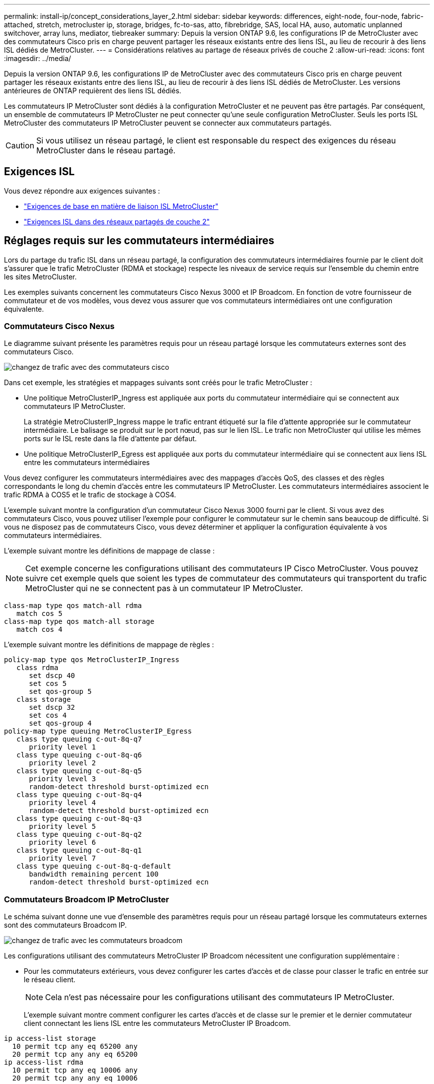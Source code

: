 ---
permalink: install-ip/concept_considerations_layer_2.html 
sidebar: sidebar 
keywords: differences, eight-node, four-node, fabric-attached, stretch, metrocluster ip, storage, bridges, fc-to-sas, atto, fibrebridge, SAS, local HA, auso, automatic unplanned switchover, array luns, mediator, tiebreaker 
summary: Depuis la version ONTAP 9.6, les configurations IP de MetroCluster avec des commutateurs Cisco pris en charge peuvent partager les réseaux existants entre des liens ISL, au lieu de recourir à des liens ISL dédiés de MetroCluster. 
---
= Considérations relatives au partage de réseaux privés de couche 2
:allow-uri-read: 
:icons: font
:imagesdir: ../media/


[role="lead"]
Depuis la version ONTAP 9.6, les configurations IP de MetroCluster avec des commutateurs Cisco pris en charge peuvent partager les réseaux existants entre des liens ISL, au lieu de recourir à des liens ISL dédiés de MetroCluster. Les versions antérieures de ONTAP requièrent des liens ISL dédiés.

Les commutateurs IP MetroCluster sont dédiés à la configuration MetroCluster et ne peuvent pas être partagés. Par conséquent, un ensemble de commutateurs IP MetroCluster ne peut connecter qu'une seule configuration MetroCluster. Seuls les ports ISL MetroCluster des commutateurs IP MetroCluster peuvent se connecter aux commutateurs partagés.


CAUTION: Si vous utilisez un réseau partagé, le client est responsable du respect des exigences du réseau MetroCluster dans le réseau partagé.



== Exigences ISL

Vous devez répondre aux exigences suivantes :

* link:../install-ip/concept_considerations_isls.html#basic-metrocluster-isl-requirements["Exigences de base en matière de liaison ISL MetroCluster"]
* link:../install-ip/concept_considerations_isls.html#isl-requirements-in-shared-layer-2-networks["Exigences ISL dans des réseaux partagés de couche 2"]




== Réglages requis sur les commutateurs intermédiaires

Lors du partage du trafic ISL dans un réseau partagé, la configuration des commutateurs intermédiaires fournie par le client doit s'assurer que le trafic MetroCluster (RDMA et stockage) respecte les niveaux de service requis sur l'ensemble du chemin entre les sites MetroCluster.

Les exemples suivants concernent les commutateurs Cisco Nexus 3000 et IP Broadcom. En fonction de votre fournisseur de commutateur et de vos modèles, vous devez vous assurer que vos commutateurs intermédiaires ont une configuration équivalente.



=== Commutateurs Cisco Nexus

Le diagramme suivant présente les paramètres requis pour un réseau partagé lorsque les commutateurs externes sont des commutateurs Cisco.

image::../media/switch_traffic_with_cisco_switches.png[changez de trafic avec des commutateurs cisco]

Dans cet exemple, les stratégies et mappages suivants sont créés pour le trafic MetroCluster :

* Une politique MetroClusterIP_Ingress est appliquée aux ports du commutateur intermédiaire qui se connectent aux commutateurs IP MetroCluster.
+
La stratégie MetroClusterIP_Ingress mappe le trafic entrant étiqueté sur la file d'attente appropriée sur le commutateur intermédiaire. Le balisage se produit sur le port nœud, pas sur le lien ISL. Le trafic non MetroCluster qui utilise les mêmes ports sur le ISL reste dans la file d'attente par défaut.

* Une politique MetroClusterIP_Egress est appliquée aux ports du commutateur intermédiaire qui se connectent aux liens ISL entre les commutateurs intermédiaires


Vous devez configurer les commutateurs intermédiaires avec des mappages d'accès QoS, des classes et des règles correspondants le long du chemin d'accès entre les commutateurs IP MetroCluster. Les commutateurs intermédiaires associent le trafic RDMA à COS5 et le trafic de stockage à COS4.

L'exemple suivant montre la configuration d'un commutateur Cisco Nexus 3000 fourni par le client. Si vous avez des commutateurs Cisco, vous pouvez utiliser l'exemple pour configurer le commutateur sur le chemin sans beaucoup de difficulté. Si vous ne disposez pas de commutateurs Cisco, vous devez déterminer et appliquer la configuration équivalente à vos commutateurs intermédiaires.

L'exemple suivant montre les définitions de mappage de classe :


NOTE: Cet exemple concerne les configurations utilisant des commutateurs IP Cisco MetroCluster. Vous pouvez suivre cet exemple quels que soient les types de commutateur des commutateurs qui transportent du trafic MetroCluster qui ne se connectent pas à un commutateur IP MetroCluster.

[listing]
----
class-map type qos match-all rdma
   match cos 5
class-map type qos match-all storage
   match cos 4
----
L'exemple suivant montre les définitions de mappage de règles :

[listing]
----
policy-map type qos MetroClusterIP_Ingress
   class rdma
      set dscp 40
      set cos 5
      set qos-group 5
   class storage
      set dscp 32
      set cos 4
      set qos-group 4
policy-map type queuing MetroClusterIP_Egress
   class type queuing c-out-8q-q7
      priority level 1
   class type queuing c-out-8q-q6
      priority level 2
   class type queuing c-out-8q-q5
      priority level 3
      random-detect threshold burst-optimized ecn
   class type queuing c-out-8q-q4
      priority level 4
      random-detect threshold burst-optimized ecn
   class type queuing c-out-8q-q3
      priority level 5
   class type queuing c-out-8q-q2
      priority level 6
   class type queuing c-out-8q-q1
      priority level 7
   class type queuing c-out-8q-q-default
      bandwidth remaining percent 100
      random-detect threshold burst-optimized ecn
----


=== Commutateurs Broadcom IP MetroCluster

Le schéma suivant donne une vue d'ensemble des paramètres requis pour un réseau partagé lorsque les commutateurs externes sont des commutateurs Broadcom IP.

image::../media/switch_traffic_with_broadcom_switches.png[changez de trafic avec les commutateurs broadcom]

Les configurations utilisant des commutateurs MetroCluster IP Broadcom nécessitent une configuration supplémentaire :

* Pour les commutateurs extérieurs, vous devez configurer les cartes d'accès et de classe pour classer le trafic en entrée sur le réseau client.
+

NOTE: Cela n'est pas nécessaire pour les configurations utilisant des commutateurs IP MetroCluster.

+
L'exemple suivant montre comment configurer les cartes d'accès et de classe sur le premier et le dernier commutateur client connectant les liens ISL entre les commutateurs MetroCluster IP Broadcom.



[listing]
----
ip access-list storage
  10 permit tcp any eq 65200 any
  20 permit tcp any any eq 65200
ip access-list rdma
  10 permit tcp any eq 10006 any
  20 permit tcp any any eq 10006

class-map type qos match-all storage
  match access-group name storage
class-map type qos match-all rdma
  match access-group name rdma
----
* Vous devez attribuer la règle d'entrée au port de commutateur ISL sur le premier commutateur client.
+
L'exemple suivant montre les définitions de mappage de classe :

+

NOTE: Cet exemple concerne les configurations utilisant des commutateurs IP Cisco MetroCluster. Vous pouvez suivre cet exemple quels que soient les types de commutateur des commutateurs qui transportent du trafic MetroCluster qui ne se connectent pas à un commutateur IP MetroCluster.

+
[listing]
----
class-map type qos match-all rdma
   match cos 5
class-map type qos match-all storage
   match cos 4
----
+
L'exemple suivant montre les définitions de mappage de règles :

+
[listing]
----
policy-map type qos MetroClusterIP_Ingress
   class rdma
      set dscp 40
      set cos 5
      set qos-group 5
   class storage
      set dscp 32
      set cos 4
      set qos-group 4
policy-map type queuing MetroClusterIP_Egress
   class type queuing c-out-8q-q7
      priority level 1
   class type queuing c-out-8q-q6
      priority level 2
   class type queuing c-out-8q-q5
      priority level 3
      random-detect threshold burst-optimized ecn
   class type queuing c-out-8q-q4
      priority level 4
      random-detect threshold burst-optimized ecn
   class type queuing c-out-8q-q3
      priority level 5
   class type queuing c-out-8q-q2
      priority level 6
   class type queuing c-out-8q-q1
      priority level 7
   class type queuing c-out-8q-q-default
      bandwidth remaining percent 100
      random-detect threshold burst-optimized ecn
----




=== Commutateurs clients intermédiaires

* Pour les commutateurs clients intermédiaires, vous devez attribuer la règle de sortie aux ports de commutateur ISL.
* Pour tous les autres commutateurs intérieurs le long du chemin qui transporte le trafic MetroCluster, suivez la carte des classes et les exemples de carte des règles de la section _commutateurs Cisco Nexus 3000_.




== Exemples de topologies réseau MetroCluster

Depuis ONTAP 9.6, certaines configurations réseau ISL partagées sont prises en charge dans les configurations IP d'MetroCluster.



=== Configuration réseau partagée avec liens directs

Dans cette topologie, deux sites distincts sont connectés par des liens directs. Ces liaisons peuvent être entre les équipements de multiplexage par répartition de longueur d'onde (xWDM) ou les commutateurs. La capacité des liens ISL n'est pas dédiée au trafic MetroCluster, mais est partagée avec d'autres trafics.

La capacité ISL doit être conforme aux exigences minimales. Selon que vous utilisez ou non des périphériques xWDM ou des commutateurs, une combinaison différente de configurations réseau peut s'appliquer.

image::../media/mcc_ip_networking_with_shared_isls.gif[réseau ip de mcc avec des liens isl partagés]



=== Infrastructure partagée avec réseaux intermédiaires

Dans cette topologie, le trafic du commutateur principal IP de MetroCluster et le trafic hôte transite par un réseau non fourni par NetApp. L'infrastructure réseau et les liaisons (y compris les liens directs loués) ne sont pas dans la configuration MetroCluster. Le réseau peut être composé d'une série de xWDM et de commutateurs, mais contrairement à la configuration partagée avec des liens ISL directs, les liaisons ne sont pas directes entre les sites. En fonction de l'infrastructure entre les sites, toute combinaison de configurations réseau est possible. L'infrastructure intermédiaire est représentée par un « nuage » (plusieurs périphériques peuvent exister entre les sites), mais elle reste sous le contrôle du client. La capacité via cette infrastructure intermédiaire n'est pas dédiée au trafic MetroCluster, mais est partagée avec d'autres trafics.

La configuration VLAN et xWDM réseau ou commutateur doit répondre aux exigences minimales.

image::../media/mcc_ip_networking_with_intermediate_private_networks.gif[réseau ip mcc avec réseaux privés intermédiaires]



=== Deux configurations MetroCluster partageant un réseau intermédiaire

Dans cette topologie, deux configurations MetroCluster distinctes partagent le même réseau intermédiaire. Dans l'exemple, MetroCluster ONE switch_A_1 et MetroCluster deux switch_A_1 se connectent tous deux au même commutateur intermédiaire.

L'exemple est simplifié à des fins d'illustration uniquement :

image::../media/mcc_ip_two_mccs_sharing_the_same_shared_network_sx.gif[mcc ip deux ccm partageant le même réseau sx partagé]



=== Deux configurations MetroCluster avec une connexion directe au réseau intermédiaire

Cette topologie est prise en charge à partir de ONTAP 9.7. Deux configurations MetroCluster distinctes partagent le même réseau intermédiaire et un nœud de configuration MetroCluster est directement connecté au commutateur intermédiaire.

MetroCluster One est une configuration MetroCluster utilisant des commutateurs validés NetApp, ONTAP 9.6 et une topologie partagée. MetroCluster deux est une configuration MetroCluster utilisant des commutateurs compatibles NetApp et ONTAP 9.7.


NOTE: Les commutateurs intermédiaires doivent être conformes aux spécifications NetApp.

L'exemple est simplifié à des fins d'illustration uniquement :

image::../media/mcc_ip_unsupported_two_mccs_direct_to_shared_switches.png[mcc ip non pris en charge deux ccm directs à commutateurs partagés]
